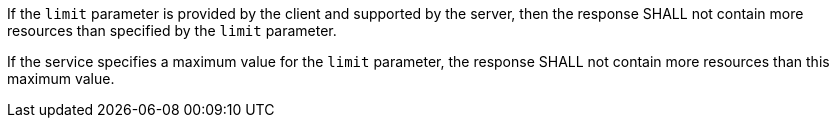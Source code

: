 [requirement,type="general",id="/req/core/collections-collectionid-keys-keyfieldid-get-success-limit-response",label="/req/core/collections-collectionid-keys-keyfieldid-get-success-limit-response",obligation="requirement"]
[[req_core_collections-collectionid-keys-keyfieldid-get-success-limit-response]]
====
[.component,class=part]
--
If the `limit` parameter is provided by the client and supported by the server, then the response SHALL not contain more resources than specified by the `limit` parameter.
--

[.component,class=part]
--
If the service specifies a maximum value for the `limit` parameter, the response SHALL not contain more resources than this maximum value.
--
====